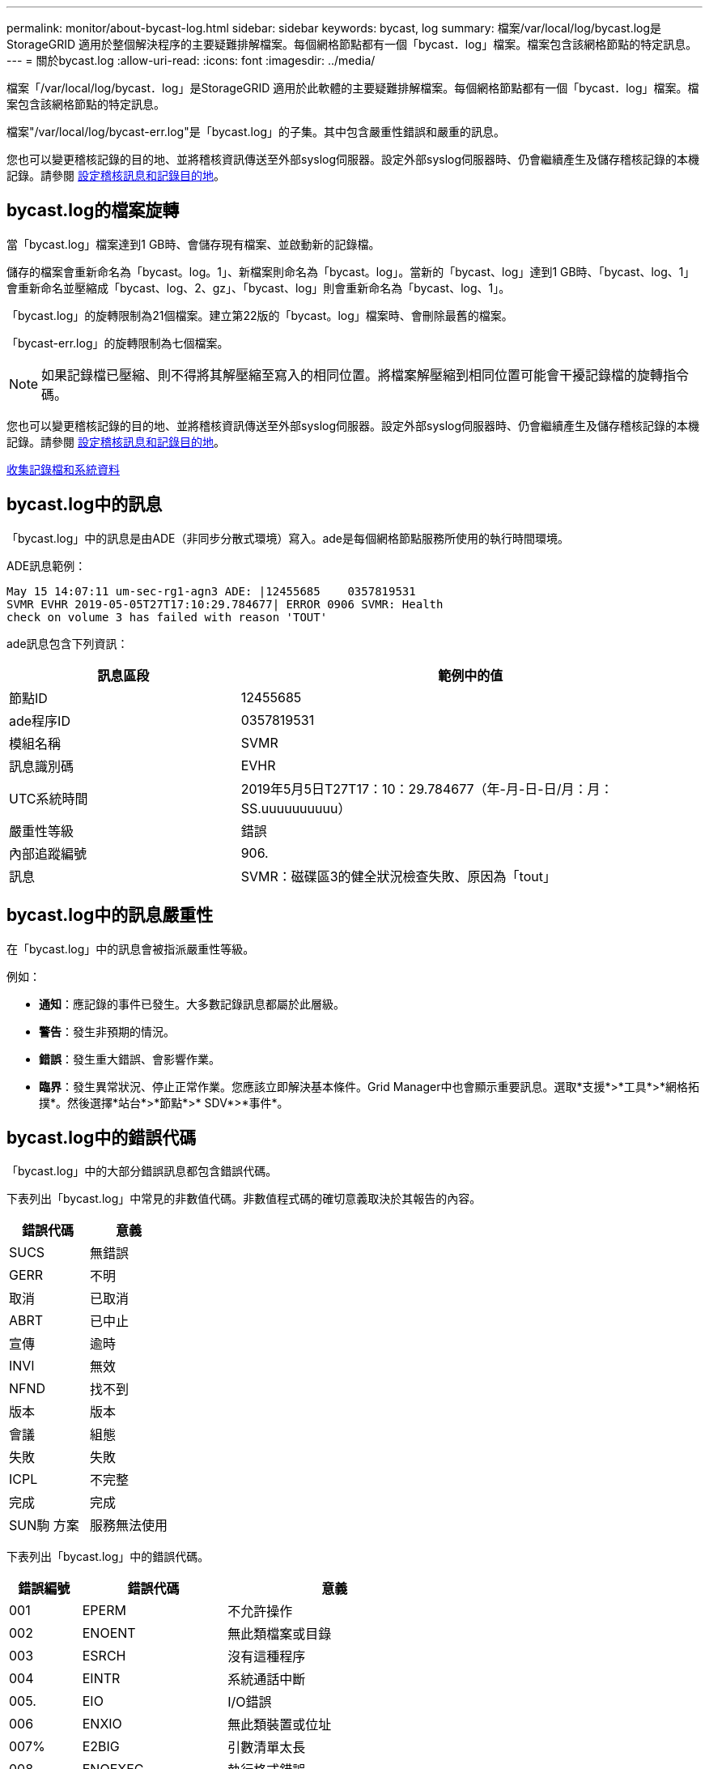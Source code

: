 ---
permalink: monitor/about-bycast-log.html 
sidebar: sidebar 
keywords: bycast, log 
summary: 檔案/var/local/log/bycast.log是StorageGRID 適用於整個解決程序的主要疑難排解檔案。每個網格節點都有一個「bycast．log」檔案。檔案包含該網格節點的特定訊息。 
---
= 關於bycast.log
:allow-uri-read: 
:icons: font
:imagesdir: ../media/


[role="lead"]
檔案「/var/local/log/bycast．log」是StorageGRID 適用於此軟體的主要疑難排解檔案。每個網格節點都有一個「bycast．log」檔案。檔案包含該網格節點的特定訊息。

檔案"/var/local/log/bycast-err.log"是「bycast.log」的子集。其中包含嚴重性錯誤和嚴重的訊息。

您也可以變更稽核記錄的目的地、並將稽核資訊傳送至外部syslog伺服器。設定外部syslog伺服器時、仍會繼續產生及儲存稽核記錄的本機記錄。請參閱 xref:../monitor/configure-audit-messages.adoc[設定稽核訊息和記錄目的地]。



== bycast.log的檔案旋轉

當「bycast.log」檔案達到1 GB時、會儲存現有檔案、並啟動新的記錄檔。

儲存的檔案會重新命名為「bycast。log。1」、新檔案則命名為「bycast。log」。當新的「bycast、log」達到1 GB時、「bycast、log、1」會重新命名並壓縮成「bycast、log、2、gz」、「bycast、log」則會重新命名為「bycast、log、1」。

「bycast.log」的旋轉限制為21個檔案。建立第22版的「bycast。log」檔案時、會刪除最舊的檔案。

「bycast-err.log」的旋轉限制為七個檔案。


NOTE: 如果記錄檔已壓縮、則不得將其解壓縮至寫入的相同位置。將檔案解壓縮到相同位置可能會干擾記錄檔的旋轉指令碼。

您也可以變更稽核記錄的目的地、並將稽核資訊傳送至外部syslog伺服器。設定外部syslog伺服器時、仍會繼續產生及儲存稽核記錄的本機記錄。請參閱 xref:../monitor/configure-audit-messages.adoc[設定稽核訊息和記錄目的地]。

xref:collecting-log-files-and-system-data.adoc[收集記錄檔和系統資料]



== bycast.log中的訊息

「bycast.log」中的訊息是由ADE（非同步分散式環境）寫入。ade是每個網格節點服務所使用的執行時間環境。

ADE訊息範例：

[listing]
----
May 15 14:07:11 um-sec-rg1-agn3 ADE: |12455685    0357819531
SVMR EVHR 2019-05-05T27T17:10:29.784677| ERROR 0906 SVMR: Health
check on volume 3 has failed with reason 'TOUT'
----
ade訊息包含下列資訊：

[cols="1a,2a"]
|===
| 訊息區段 | 範例中的值 


 a| 
節點ID
| 12455685 


 a| 
ade程序ID
| 0357819531 


 a| 
模組名稱
| SVMR 


 a| 
訊息識別碼
| EVHR 


 a| 
UTC系統時間
| 2019年5月5日T27T17：10：29.784677（年-月-日-日/月：月：SS.uuuuuuuuuu） 


 a| 
嚴重性等級
| 錯誤 


 a| 
內部追蹤編號
| 906. 


 a| 
訊息
| SVMR：磁碟區3的健全狀況檢查失敗、原因為「tout」 
|===


== bycast.log中的訊息嚴重性

在「bycast.log」中的訊息會被指派嚴重性等級。

例如：

* *通知*：應記錄的事件已發生。大多數記錄訊息都屬於此層級。
* *警告*：發生非預期的情況。
* *錯誤*：發生重大錯誤、會影響作業。
* *臨界*：發生異常狀況、停止正常作業。您應該立即解決基本條件。Grid Manager中也會顯示重要訊息。選取*支援*>*工具*>*網格拓撲*。然後選擇*站台*>*節點*>* SDV*>*事件*。




== bycast.log中的錯誤代碼

「bycast.log」中的大部分錯誤訊息都包含錯誤代碼。

下表列出「bycast.log」中常見的非數值代碼。非數值程式碼的確切意義取決於其報告的內容。

[cols="1a,1a"]
|===
| 錯誤代碼 | 意義 


 a| 
SUCS
 a| 
無錯誤



 a| 
GERR
 a| 
不明



 a| 
取消
 a| 
已取消



 a| 
ABRT
 a| 
已中止



 a| 
宣傳
 a| 
逾時



 a| 
INVl
 a| 
無效



 a| 
NFND
 a| 
找不到



 a| 
版本
 a| 
版本



 a| 
會議
 a| 
組態



 a| 
失敗
 a| 
失敗



 a| 
ICPL
 a| 
不完整



 a| 
完成
 a| 
完成



 a| 
SUN駒 方案
 a| 
服務無法使用

|===
下表列出「bycast.log」中的錯誤代碼。

[cols="1a,2a,3a"]
|===
| 錯誤編號 | 錯誤代碼 | 意義 


 a| 
001
 a| 
EPERM
 a| 
不允許操作



 a| 
002
 a| 
ENOENT
 a| 
無此類檔案或目錄



 a| 
003
 a| 
ESRCH
 a| 
沒有這種程序



 a| 
004
 a| 
EINTR
 a| 
系統通話中斷



 a| 
005.
 a| 
EIO
 a| 
I/O錯誤



 a| 
006
 a| 
ENXIO
 a| 
無此類裝置或位址



 a| 
007%
 a| 
E2BIG
 a| 
引數清單太長



 a| 
008
 a| 
ENOEXEC
 a| 
執行格式錯誤



 a| 
009
 a| 
EBADF
 a| 
錯誤的檔案編號



 a| 
010
 a| 
ECHILD
 a| 
無子程序



 a| 
011
 a| 
EAGAIN
 a| 
請再試一次



 a| 
012
 a| 
ENOMEM
 a| 
記憶體不足



 a| 
013
 a| 
EACCES
 a| 
權限遭拒



 a| 
014
 a| 
預設
 a| 
地址錯誤



 a| 
015
 a| 
ENOTBK
 a| 
需要區塊裝置



 a| 
016
 a| 
EBUSY
 a| 
裝置或資源忙碌中



 a| 
017
 a| 
EEXIST
 a| 
檔案存在



 a| 
018
 a| 
EXDEV
 a| 
跨裝置連結



 a| 
019
 a| 
ENODEV
 a| 
無此類裝置



 a| 
020
 a| 
ENOTDIR
 a| 
不是目錄



 a| 
021
 a| 
EISDIR
 a| 
是目錄



 a| 
022
 a| 
EINVAL
 a| 
無效的引數



 a| 
023
 a| 
ENFILE
 a| 
檔案表溢位



 a| 
024
 a| 
EMFILE
 a| 
開啟的檔案太多



 a| 
025
 a| 
ENOTY
 a| 
不是打字機



 a| 
026
 a| 
ETXTBSY
 a| 
文字檔忙碌中



 a| 
027
 a| 
EFBIG
 a| 
檔案太大



 a| 
028
 a| 
ENOSPC
 a| 
裝置上沒有剩餘空間



 a| 
029
 a| 
EIPE
 a| 
非法搜尋



 a| 
030
 a| 
EROFS
 a| 
唯讀檔案系統



 a| 
031
 a| 
EMLINK
 a| 
連結過多



 a| 
032
 a| 
EPIPE
 a| 
管路毀損



 a| 
033
 a| 
益登
 a| 
數學引數超出func網域



 a| 
034
 a| 
ERANGE
 a| 
無法呈現數學結果



 a| 
035
 a| 
EDEADLK
 a| 
將會發生資源死鎖



 a| 
036
 a| 
ENAMETOOLON
 a| 
檔案名稱太長



 a| 
037
 a| 
ENOLCK
 a| 
沒有可用的記錄鎖定



 a| 
038
 a| 
ENOSYS
 a| 
功能未實作



 a| 
039
 a| 
ENOTEMPTY
 a| 
目錄不是空的



 a| 
040年
 a| 
ELOOP
 a| 
遇到過多符號連結



 a| 
041
 a| 
 a| 



 a| 
042
 a| 
ENOMSG
 a| 
無所需類型的訊息



 a| 
043
 a| 
EIDRM
 a| 
已移除識別碼



 a| 
044
 a| 
ECHRNG
 a| 
通道號碼超出範圍



 a| 
045
 a| 
EL2NSYNC
 a| 
第2級未同步



 a| 
046
 a| 
EL3HLT
 a| 
第3級暫停



 a| 
047
 a| 
EL3RST
 a| 
第3級重設



 a| 
048
 a| 
ELNRNG
 a| 
連結號碼超出範圍



 a| 
049
 a| 
EUNATCH
 a| 
未附加傳輸協定驅動程式



 a| 
050
 a| 
ENOCI
 a| 
無可用的csi架構



 a| 
051
 a| 
EL2HLT
 a| 
第2級暫停



 a| 
052
 a| 
EBADE
 a| 
無效的交換



 a| 
053
 a| 
EBADR
 a| 
無效的要求描述元



 a| 
054
 a| 
非常棒
 a| 
Exchange已滿



 a| 
055
 a| 
ENOANO
 a| 
無陽極



 a| 
056
 a| 
EBADRQc
 a| 
申請代碼無效



 a| 
057
 a| 
EBADSLT-
 a| 
無效插槽



 a| 
058
 a| 
 a| 



 a| 
059
 a| 
EBFONT
 a| 
字型檔案格式錯誤



 a| 
060
 a| 
ENOSTR
 a| 
裝置不是串流



 a| 
061
 a| 
ENODATA
 a| 
無可用資料



 a| 
062
 a| 
電子時間
 a| 
定時器已過期



 a| 
063
 a| 
ENOSR
 a| 
資料流不足資源



 a| 
064
 a| 
ENONET
 a| 
機器不在網路上



 a| 
065
 a| 
ENOPKG
 a| 
未安裝套件



 a| 
066
 a| 
EREMOTE
 a| 
物件是遠端的



 a| 
067
 a| 
ENOLINK
 a| 
連結已中斷



 a| 
068
 a| 
EADV
 a| 
通告錯誤



 a| 
069
 a| 
ESRMNT
 a| 
Srsmount錯誤



 a| 
070
 a| 
EComm
 a| 
傳送時發生通訊錯誤



 a| 
071
 a| 
EPROTO
 a| 
傳輸協定錯誤



 a| 
072
 a| 
EMULOTIHOP
 a| 
已嘗試多跳



 a| 
073
 a| 
EDOTDOT
 a| 
RFS特定錯誤



 a| 
074
 a| 
EBADMSG
 a| 
不是資料訊息



 a| 
075
 a| 
EOVERFLOW
 a| 
對於已定義的資料類型、值太大



 a| 
076
 a| 
ENOTUNIQ
 a| 
名稱在網路上不是唯一的



 a| 
077
 a| 
EBADFD
 a| 
檔案描述元處於錯誤狀態



 a| 
078
 a| 
EREMCHG
 a| 
遠端位址已變更



 a| 
079
 a| 
ELIBAC
 a| 
無法存取所需的共用程式庫



 a| 
080
 a| 
ELIBBAD
 a| 
存取毀損的共用程式庫



 a| 
081
 a| 
ELIBSCN
 a| 



 a| 
082
 a| 
ELIBMAX
 a| 
嘗試連結過多的共用程式庫



 a| 
083
 a| 
ELIB執行
 a| 
無法直接執行共用程式庫



 a| 
084
 a| 
EILSEQ
 a| 
不合法的位元組順序



 a| 
085
 a| 
ERESTART
 a| 
中斷的系統通話應重新啟動



 a| 
086
 a| 
ESTRPIPE
 a| 
串流管道錯誤



 a| 
087
 a| 
EUSER
 a| 
使用者過多



 a| 
088
 a| 
ENOTSOCK-
 a| 
插槽在非插槽上運作



 a| 
089
 a| 
EDESTADDRREQ
 a| 
目的地位址為必填



 a| 
090
 a| 
EMSGSIZ
 a| 
訊息太長



 a| 
091
 a| 
EPROTOTYPE
 a| 
套接字的傳輸協定類型錯誤



 a| 
092
 a| 
ENOPROTOOPT
 a| 
傳輸協定無法使用



 a| 
093
 a| 
EPROTONOSUPPORT
 a| 
不支援傳輸協定



 a| 
094
 a| 
ESOSKTNOSOUPPORT
 a| 
不支援套接字類型



 a| 
095
 a| 
EOPNOT支持
 a| 
傳輸端點不支援作業



 a| 
096
 a| 
EPFNOSOUPPORT
 a| 
不支援傳輸協定系列



 a| 
097
 a| 
EAFFNOSOUPPORT
 a| 
通訊協定不支援的位址系列



 a| 
098
 a| 
EADDRINUSE
 a| 
位址已在使用中



 a| 
099
 a| 
EADDRNOTAVAIL
 a| 
無法指派要求的位址



 a| 
100
 a| 
ENETDOWN
 a| 
網路中斷



 a| 
101.
 a| 
ENETUNREACH
 a| 
無法連線至網路



 a| 
102.
 a| 
ENETRESET
 a| 
網路因為重設而中斷連線



 a| 
103
 a| 
ECONNABORTED
 a| 
軟體導致連線中斷



 a| 
104.
 a| 
ECONNRESET
 a| 
由對等端點重設連線



 a| 
105.
 a| 
ENOBEufs
 a| 
無可用的緩衝區空間



 a| 
106.
 a| 
EISCONN
 a| 
傳輸端點已連線



 a| 
107%
 a| 
ENOTCONN
 a| 
傳輸端點未連線



 a| 
108.
 a| 
ESHUTDOWN
 a| 
傳輸端點關機後無法傳送



 a| 
109.
 a| 
ETOOMANYREFS
 a| 
過多的參考資料：無法接合



 a| 
110
 a| 
ETIMEDOUT
 a| 
連線逾時



 a| 
111.
 a| 
ECONNREFUSED
 a| 
連線遭拒



 a| 
112
 a| 
EHOSTDOWN
 a| 
主機當機



 a| 
113
 a| 
EHOSTUNREACH
 a| 
沒有通往主機的路由



 a| 
114.
 a| 
EALREADY
 a| 
作業已在進行中



 a| 
115
 a| 
EINPROGRESS
 a| 
目前正在運作中



 a| 
116.
 a| 
 a| 



 a| 
117.
 a| 
EUCULEAN
 a| 
結構需要清理



 a| 
118.
 a| 
ENOTNAM
 a| 
不是Xenix命名類型檔案



 a| 
119
 a| 
ENAVAIL
 a| 
沒有Xenix半馬



 a| 
120
 a| 
EISNAM
 a| 
為命名類型檔案



 a| 
121.
 a| 
EREMOTEIO
 a| 
遠端I/O錯誤



 a| 
122.
 a| 
EDCOT
 a| 
已超過配額



 a| 
123.
 a| 
ENOMEDIUM
 a| 
找不到媒體



 a| 
124
 a| 
EMEDIUMTYPE
 a| 
錯誤的媒體類型



 a| 
125.
 a| 
ECANCELED
 a| 
作業已取消



 a| 
126.
 a| 
ENOKEY
 a| 
所需的金鑰無法使用



 a| 
127.
 a| 
EKEYEXPIRED
 a| 
金鑰已過期



 a| 
128/128
 a| 
EKEYREVOKED
 a| 
金鑰已撤銷



 a| 
129.
 a| 
EKEYREJECTED
 a| 
金鑰已遭服務拒絕



 a| 
130
 a| 
EOWNERDEAD
 a| 
若需健全的互鎖：擁有者已死亡



 a| 
131.
 a| 
ENOTRECOVERABE
 a| 
對於強大的互鎖：狀態不可恢復

|===